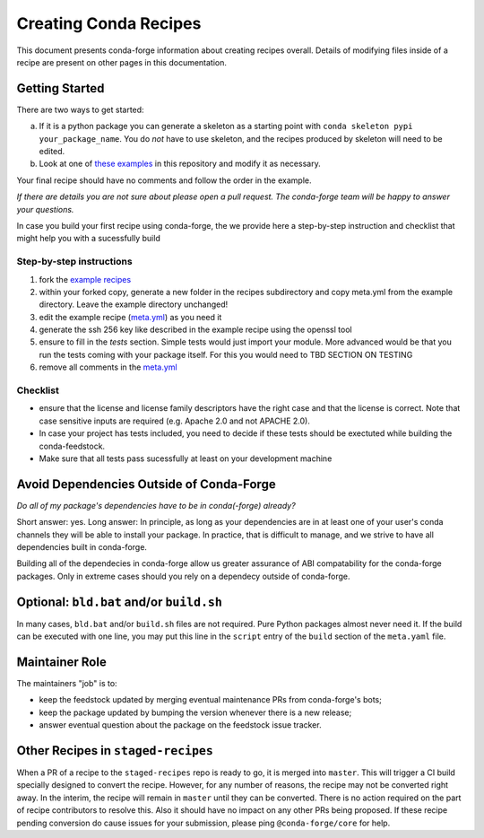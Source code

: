 Creating Conda Recipes
==========================
This document presents conda-forge information about creating recipes overall.
Details of modifying files inside of a recipe are present on other pages in
this documentation.

Getting Started
------------------------------
There are two ways to get started:

a. If it is a python package you can generate a skeleton as a starting point with
   ``conda skeleton pypi your_package_name``. You do *not* have to use skeleton, and the
   recipes produced by skeleton will need to be edited.
b. Look at one of `these examples <https://github.com/conda-forge/staged-recipes/tree/master/recipes>`_
   in this repository and modify it as necessary.

Your final recipe should have no comments and follow the order in the example.

*If there are details you are not sure about please open a pull request. The conda-forge team will be happy to answer your questions.*


In case you build your first recipe using conda-forge, the we provide here a step-by-step instruction and checklist that might help you with a sucessfully build

Step-by-step instructions
~~~~~~~~~~~~~~~~~~~~~~~~~

1. fork the `example recipes <https://github.com/conda-forge/staged-recipes/tree/master/recipes>`_
2. within your forked copy, generate a new folder in the recipes subdirectory and copy meta.yml from the example directory. Leave the example directory unchanged!
3. edit the example recipe (`meta.yml <https://github.com/conda-forge/staged-recipes/blob/master/recipes/example/meta.yaml>`_) as you need it
4. generate the ssh 256 key like described in the example recipe using the
   openssl tool
5. ensure to fill in the `tests` section. Simple tests would just import your module. More advanced would be that you run the tests coming with your package itself. For this you would need to TBD SECTION ON TESTING 
6. remove all comments in the `meta.yml <https://github.com/conda-forge/staged-recipes/blob/master/recipes/example/meta.yaml>`_


Checklist
~~~~~~~~~

* ensure that the license and license family descriptors have the right case and that the license is correct. Note that case sensitive inputs are required (e.g. Apache 2.0 and not APACHE 2.0).
* In case your project has tests included, you need to decide if these tests should be exectuted while building the conda-feedstock.
* Make sure that all tests pass sucessfully at least on your
  development machine


Avoid Dependencies Outside of Conda-Forge
-----------------------------------------
*Do all of my package's dependencies have to be in conda(-forge) already?*

Short answer: yes. Long answer: In principle, as long as your dependencies are in at least one of
your user's conda channels they will be able to install your package. In practice, that is difficult
to manage, and we strive to have all dependencies built in conda-forge.

Building all of the dependecies in conda-forge allow us greater assurance of ABI compatability
for the conda-forge packages. Only in extreme cases should you rely on a dependecy outside of
conda-forge.


Optional: ``bld.bat`` and/or ``build.sh``
------------------------------------------
In many cases, ``bld.bat`` and/or ``build.sh`` files are not required. Pure Python packages almost never need it.
If the build can be executed with one line, you may put this line in the ``script`` entry of the ``build`` section of
the ``meta.yaml`` file.


Maintainer Role
---------------
The maintainers "job" is to:

- keep the feedstock updated by merging eventual maintenance PRs from conda-forge's bots;
- keep the package updated by bumping the version whenever there is a new release;
- answer eventual question about the package on the feedstock issue tracker.


Other Recipes in ``staged-recipes``
-----------------------------------
When a PR of a recipe to the ``staged-recipes`` repo is ready to go, it is merged into ``master``. This will trigger
a CI build specially designed to convert the recipe. However, for any number of reasons, the recipe may not be converted
right away. In the interim, the recipe will remain in ``master`` until they can be converted.
There is no action required on the part of recipe contributors to resolve this. Also it should have no impact on any other
PRs being proposed. If these recipe pending conversion do cause issues for your submission, please ping ``@conda-forge/core``
for help.
